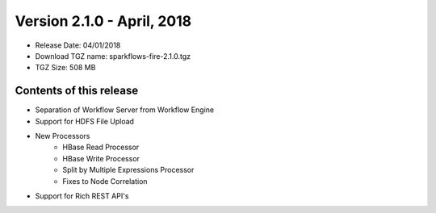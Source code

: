 Version 2.1.0 - April, 2018
=================

* Release Date: 04/01/2018

* Download TGZ name: sparkflows-fire-2.1.0.tgz

* TGZ Size: 508 MB

Contents of this release
-------------------------

* Separation of Workflow Server from Workflow Engine
* Support for HDFS File Upload
* New Processors
    * HBase Read Processor
    * HBase Write Processor
    * Split by Multiple Expressions Processor
    * Fixes to Node Correlation
* Support for Rich REST API's




